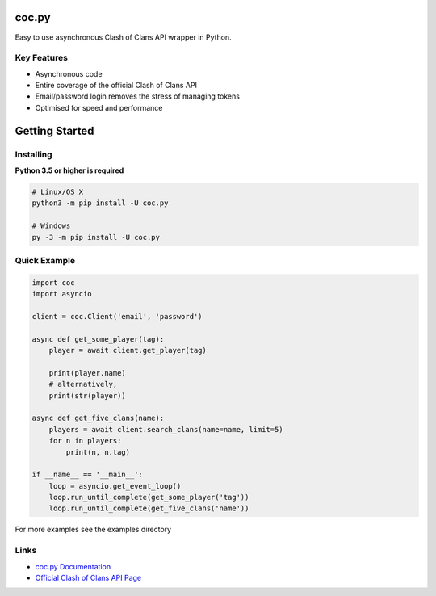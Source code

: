 coc.py
======

Easy to use asynchronous Clash of Clans API wrapper in Python.

Key Features
-------------
- Asynchronous code
- Entire coverage of the official Clash of Clans API
- Email/password login removes the stress of managing tokens
- Optimised for speed and performance

Getting Started
================

Installing
-----------
**Python 3.5 or higher is required**

.. code:: sh

    # Linux/OS X
    python3 -m pip install -U coc.py

    # Windows
    py -3 -m pip install -U coc.py

Quick Example
--------------
.. code:: py

    import coc
    import asyncio

    client = coc.Client('email', 'password')

    async def get_some_player(tag):
        player = await client.get_player(tag)

        print(player.name)
        # alternatively,
        print(str(player))

    async def get_five_clans(name):
        players = await client.search_clans(name=name, limit=5)
        for n in players:
            print(n, n.tag)

    if __name__ == '__main__':
        loop = asyncio.get_event_loop()
        loop.run_until_complete(get_some_player('tag'))
        loop.run_until_complete(get_five_clans('name'))

For more examples see the examples directory

Links
------
- `coc.py Documentation <https://cocpy.readthedocs.io/en/latest/?>`_
- `Official Clash of Clans API Page <https://developer.clashofclans.com/>`_




